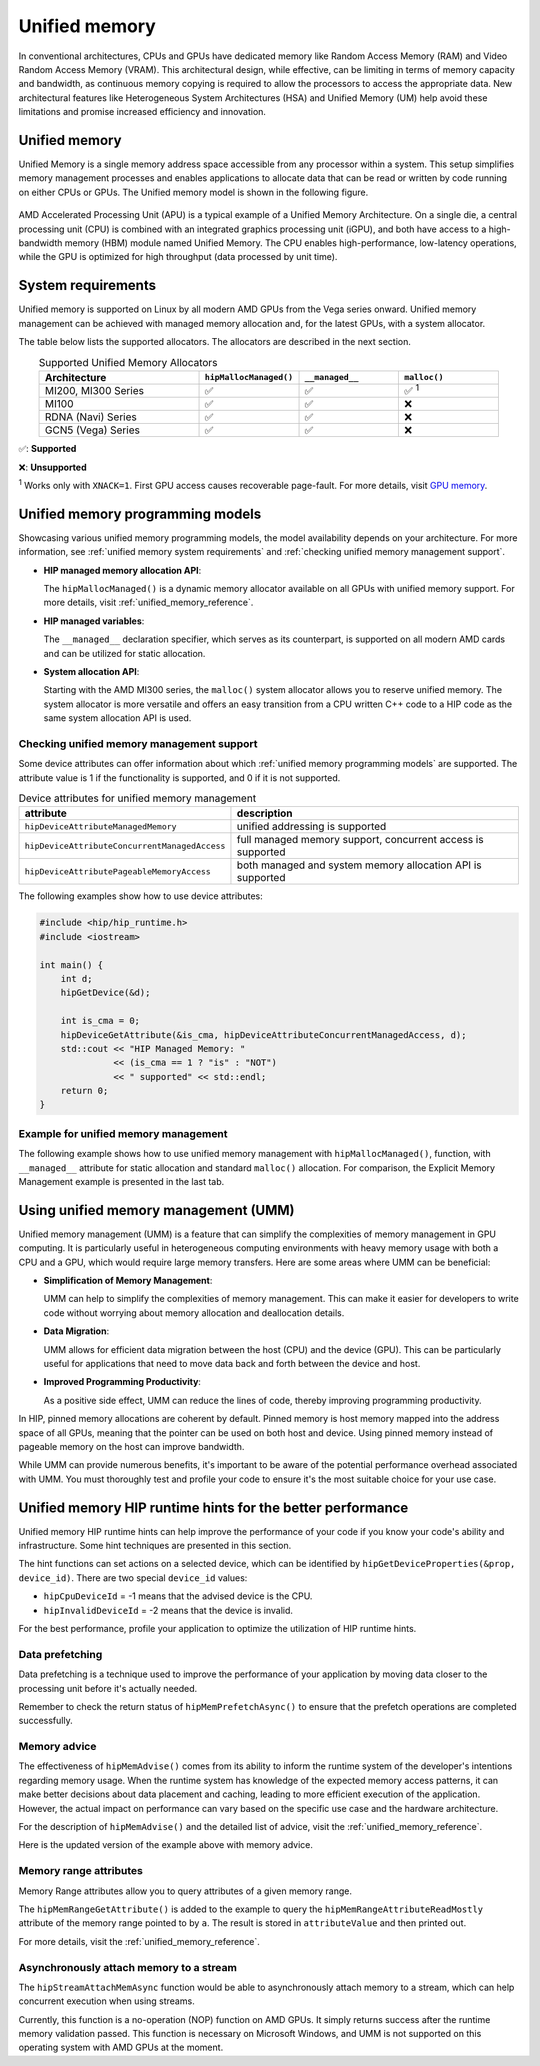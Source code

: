 .. meta::
  :description: This chapter describes introduces Unified Memory (UM) and shows
                how to use it in AMD HIP.
  :keywords: AMD, ROCm, HIP, CUDA, unified memory, unified, memory, UM, APU

*******************************************************************************
Unified memory
*******************************************************************************

In conventional architectures, CPUs and GPUs have dedicated memory like Random
Access Memory (RAM) and Video Random Access Memory (VRAM). This architectural
design, while effective, can be limiting in terms of memory capacity and
bandwidth, as continuous memory copying is required to allow the processors to
access the appropriate data. New architectural features like Heterogeneous
System Architectures (HSA) and Unified Memory (UM) help avoid these limitations
and promise increased efficiency and innovation.

Unified memory
==============
Unified Memory is a single memory address space accessible from any processor
within a system. This setup simplifies memory management processes and enables
applications to allocate data that can be read or written by code running on
either CPUs or GPUs. The Unified memory model is shown in the following figure.

.. figure:: ../data/unified_memory/um.svg

AMD Accelerated Processing Unit (APU) is a typical example of a Unified Memory
Architecture. On a single die, a central processing unit (CPU) is combined
with an integrated graphics processing unit (iGPU), and both have access to a
high-bandwidth memory (HBM) module named Unified Memory. The CPU enables
high-performance, low-latency operations, while the GPU is optimized for high
throughput (data processed by unit time).

.. _unified memory system requirements:

System requirements
===================
Unified memory is supported on Linux by all modern AMD GPUs from the Vega
series onward. Unified memory management can be achieved with managed memory
allocation and, for the latest GPUs, with a system allocator.

The table below lists the supported allocators. The allocators are described in
the next section.

.. list-table:: Supported Unified Memory Allocators
    :widths: 40, 25, 25, 25
    :header-rows: 1
    :align: center

    * - Architecture
      - ``hipMallocManaged()``
      - ``__managed__``
      - ``malloc()``
    * - MI200, MI300 Series
      - ✅
      - ✅
      - ✅ :sup:`1`
    * - MI100
      - ✅
      - ✅
      - ❌
    * - RDNA (Navi) Series
      - ✅
      - ✅
      - ❌
    * - GCN5 (Vega) Series
      - ✅
      - ✅
      - ❌

✅: **Supported**

❌: **Unsupported**

:sup:`1` Works only with ``XNACK=1``. First GPU access causes recoverable
page-fault. For more details, visit
`GPU memory <https://rocm.docs.amd.com/en/latest/conceptual/gpu-memory.html#xnack>`_.

.. _unified memory programming models:

Unified memory programming models
=================================

Showcasing various unified memory programming models, the model availability
depends on your architecture. For more information, see :ref:`unified memory
system requirements` and :ref:`checking unified memory management support`.

- **HIP managed memory allocation API**:

  The ``hipMallocManaged()`` is a dynamic memory allocator available on
  all GPUs with unified memory support. For more details, visit
  :ref:`unified_memory_reference`.

- **HIP managed variables**:

  The ``__managed__`` declaration specifier, which serves as its counterpart,
  is supported on all modern AMD cards and can be utilized for static
  allocation.

- **System allocation API**:

  Starting with the AMD MI300 series, the ``malloc()`` system allocator allows
  you to reserve unified memory. The system allocator is more versatile and
  offers an easy transition from a CPU written C++ code to a HIP code as the
  same system allocation API is used.

.. _checking unified memory management support:

Checking unified memory management support
------------------------------------------
Some device attributes can offer information about which :ref:`unified memory
programming models` are supported. The attribute value is 1 if the
functionality is supported, and 0 if it is not supported.

.. list-table:: Device attributes for unified memory management
    :widths: 40, 60
    :header-rows: 1
    :align: center

    * - attribute
      - description
    * - ``hipDeviceAttributeManagedMemory``
      - unified addressing is supported
    * - ``hipDeviceAttributeConcurrentManagedAccess``
      - full managed memory support, concurrent access is supported
    * - ``hipDeviceAttributePageableMemoryAccess``
      - both managed and system memory allocation API is supported

The following examples show how to use device attributes:

.. code-block:: cpp

    #include <hip/hip_runtime.h>
    #include <iostream>

    int main() {
        int d;
        hipGetDevice(&d);

        int is_cma = 0;
        hipDeviceGetAttribute(&is_cma, hipDeviceAttributeConcurrentManagedAccess, d);
        std::cout << "HIP Managed Memory: "
                  << (is_cma == 1 ? "is" : "NOT")
                  << " supported" << std::endl;
        return 0;
    }

Example for unified memory management
-------------------------------------

The following example shows how to use unified memory management with
``hipMallocManaged()``, function, with ``__managed__`` attribute for static
allocation and standard  ``malloc()`` allocation. For comparison, the Explicit
Memory Management example is presented in the last tab.

.. tab-set::

    .. tab-item:: hipMallocManaged()

        .. code-block:: cpp
            :emphasize-lines: 12-15

            #include <hip/hip_runtime.h>
            #include <iostream>

            // Addition of two values.
            __global__ void add(int *a, int *b, int *c) {
                *c = *a + *b;
            }

            int main() {
                int *a, *b, *c;

                // Allocate memory for a, b and c that is accessible to both device and host codes.
                hipMallocManaged(&a, sizeof(*a));
                hipMallocManaged(&b, sizeof(*b));
                hipMallocManaged(&c, sizeof(*c));

                // Setup input values.
                *a = 1;
                *b = 2;

                // Launch add() kernel on GPU.
                hipLaunchKernelGGL(add, dim3(1), dim3(1), 0, 0, a, b, c);

                // Wait for GPU to finish before accessing on host.
                hipDeviceSynchronize();

                // Prints the result.
                std::cout << *a << " + " << *b << " = " << *c << std::endl;

                // Cleanup allocated memory.
                hipFree(a);
                hipFree(b);
                hipFree(c);

                return 0;
            }


    .. tab-item:: __managed__

        .. code-block:: cpp
            :emphasize-lines: 9-10

            #include <hip/hip_runtime.h>
            #include <iostream>

            // Addition of two values.
            __global__ void add(int *a, int *b, int *c) {
                *c = *a + *b;
            }

            // Declare a, b and c as static variables.
            __managed__ int a, b, c;

            int main() {
                // Setup input values.
                a = 1;
                b = 2;

                // Launch add() kernel on GPU.
                hipLaunchKernelGGL(add, dim3(1), dim3(1), 0, 0, &a, &b, &c);

                // Wait for GPU to finish before accessing on host.
                hipDeviceSynchronize();

                // Prints the result.
                std::cout << a << " + " << b << " = " << c << std::endl;

                return 0;
            }


    .. tab-item:: malloc()

        .. code-block:: cpp
            :emphasize-lines: 12-15

            #include <hip/hip_runtime.h>
            #include <iostream>

            // Addition of two values.
            __global__ void add(int* a, int* b, int* c) {
                *c = *a + *b;
            }

            int main() {
                int* a, * b, * c;

                // Allocate memory for a, b, and c.
                a = (int*)malloc(sizeof(*a));
                b = (int*)malloc(sizeof(*b));
                c = (int*)malloc(sizeof(*c));

                // Setup input values.
                *a = 1;
                *b = 2;

                // Launch add() kernel on GPU.
                hipLaunchKernelGGL(add, dim3(1), dim3(1), 0, 0, a, b, c);

                // Wait for GPU to finish before accessing on host.
                hipDeviceSynchronize();

                // Prints the result.
                std::cout << *a << " + " << *b << " = " << *c << std::endl;

                // Cleanup allocated memory.
                free(a);
                free(b);
                free(c);

                return 0;
            }


    .. tab-item:: Explicit Memory Management

        .. code-block:: cpp
            :emphasize-lines: 17-24, 29-30

            #include <hip/hip_runtime.h>
            #include <iostream>

            // Addition of two values.
            __global__ void add(int *a, int *b, int *c) {
                *c = *a + *b;
            }

            int main() {
                int a, b, c;
                int *d_a, *d_b, *d_c;

                // Setup input values.
                a = 1;
                b = 2;

                // Allocate device copies of a, b and c.
                hipMalloc(&d_a, sizeof(*d_a));
                hipMalloc(&d_b, sizeof(*d_b));
                hipMalloc(&d_c, sizeof(*d_c));

                // Copy input values to device.
                hipMemcpy(d_a, &a, sizeof(*d_a), hipMemcpyHostToDevice);
                hipMemcpy(d_b, &b, sizeof(*d_b), hipMemcpyHostToDevice);

                // Launch add() kernel on GPU.
                hipLaunchKernelGGL(add, dim3(1), dim3(1), 0, 0, d_a, d_b, d_c);

                // Copy the result back to the host.
                hipMemcpy(&c, d_c, sizeof(*d_c), hipMemcpyDeviceToHost);

                // Cleanup allocated memory.
                hipFree(d_a);
                hipFree(d_b);
                hipFree(d_c);

                // Prints the result.
                std::cout << a << " + " << b << " = " << c << std::endl;

                return 0;
            }

.. _using unified memory management:

Using unified memory management (UMM)
=====================================

Unified memory management (UMM) is a feature that can simplify the complexities
of memory management in GPU computing. It is particularly useful in
heterogeneous computing environments with heavy memory usage with both a CPU
and a GPU, which would require large memory transfers. Here are some areas
where UMM can be beneficial:

- **Simplification of Memory Management**:

  UMM can help to simplify the complexities of memory management. This can make
  it easier for developers to write code without worrying about memory
  allocation and deallocation details.

- **Data Migration**:

  UMM allows for efficient data migration between the host (CPU) and the device
  (GPU). This can be particularly useful for applications that need to move
  data back and forth between the device and host.

- **Improved Programming Productivity**:

  As a positive side effect, UMM can reduce the lines of code, thereby
  improving programming productivity.

In HIP, pinned memory allocations are coherent by default. Pinned memory is
host memory mapped into the address space of all GPUs, meaning that the pointer
can be used on both host and device. Using pinned memory instead of pageable
memory on the host can improve bandwidth.

While UMM can provide numerous benefits, it's important to be aware of the
potential performance overhead associated with UMM. You must thoroughly test
and profile your code to ensure it's the most suitable choice for your use
case.

.. _unified memory runtime hints:

Unified memory HIP runtime hints for the better performance
===========================================================

Unified memory HIP runtime hints can help improve the performance of your code if
you know your code's ability and infrastructure. Some hint techniques are
presented in this section.

The hint functions can set actions on a selected device, which can be
identified by ``hipGetDeviceProperties(&prop, device_id)``. There are two
special ``device_id`` values:

- ``hipCpuDeviceId`` = -1 means that the advised device is the CPU.
- ``hipInvalidDeviceId`` = -2 means that the device is invalid.

For the best performance, profile your application to optimize the
utilization of HIP runtime hints.

Data prefetching
----------------

Data prefetching is a technique used to improve the performance of your
application by moving data closer to the processing unit before it's actually
needed.

.. code-block:: cpp
    :emphasize-lines: 20-23,31-32

    // Addition of two values.
    __global__ void add(int *a, int *b, int *c) {
        *c = *a + *b;
    }

    int main() {
        int *a, *b, *c;
        int deviceId;
        hipGetDevice(&deviceId); // Get the current device ID

        // Allocate memory for a, b and c that is accessible to both device and host codes.
        hipMallocManaged(&a, sizeof(*a));
        hipMallocManaged(&b, sizeof(*b));
        hipMallocManaged(&c, sizeof(*c));

        // Setup input values.
        *a = 1;
        *b = 2;

        // Prefetch the data to the GPU device.
        hipMemPrefetchAsync(a, sizeof(*a), deviceId, 0);
        hipMemPrefetchAsync(b, sizeof(*b), deviceId, 0);
        hipMemPrefetchAsync(c, sizeof(*c), deviceId, 0);

        // Launch add() kernel on GPU.
        hipLaunchKernelGGL(add, dim3(1), dim3(1), 0, 0, a, b, c);

        // Wait for GPU to finish before accessing on host.
        hipDeviceSynchronize();

        // Prefetch the result back to the CPU.
        hipMemPrefetchAsync(c, sizeof(*c), hipCpuDeviceId, 0);

        // Wait for the prefetch operations to complete.
        hipDeviceSynchronize();

        // Prints the result.
        std::cout << *a << " + " << *b << " = " << *c << std::endl;

        // Cleanup allocated memory.
        hipFree(a);
        hipFree(b);
        hipFree(c);

        return 0;
    }

Remember to check the return status of ``hipMemPrefetchAsync()`` to ensure that
the prefetch operations are completed successfully.

Memory advice
-------------

The effectiveness of ``hipMemAdvise()`` comes from its ability to inform the
runtime system of the developer's intentions regarding memory usage. When the
runtime system has knowledge of the expected memory access patterns, it can
make better decisions about data placement and caching, leading to more
efficient execution of the application. However, the actual impact on
performance can vary based on the specific use case and the hardware
architecture.

For the description of ``hipMemAdvise()`` and the detailed list of advice,
visit the :ref:`unified_memory_reference`.

Here is the updated version of the example above with memory advice.

.. code-block:: cpp
    :emphasize-lines: 17-26

    #include <hip/hip_runtime.h>
    #include <iostream>

    // Addition of two values.
    __global__ void add(int *a, int *b, int *c) {
        *c = *a + *b;
    }

    int main() {
        int *a, *b, *c;

        // Allocate memory for a, b, and c accessible to both device and host codes.
        hipMallocManaged(&a, sizeof(*a));
        hipMallocManaged(&b, sizeof(*b));
        hipMallocManaged(&c, sizeof(*c));

        // Set memory advice for a, b, and c to be accessed by the CPU.
        hipMemAdvise(a, sizeof(*a), hipMemAdviseSetPreferredLocation, hipCpuDeviceId);
        hipMemAdvise(b, sizeof(*b), hipMemAdviseSetPreferredLocation, hipCpuDeviceId);
        hipMemAdvise(c, sizeof(*c), hipMemAdviseSetPreferredLocation, hipCpuDeviceId);

        // Additionally, set memory advice for a, b, and c to be read mostly from the device 0.
        constexpr int device = 0;
        hipMemAdvise(a, sizeof(*a), hipMemAdviseSetReadMostly, device);
        hipMemAdvise(b, sizeof(*b), hipMemAdviseSetReadMostly, device);
        hipMemAdvise(c, sizeof(*c), hipMemAdviseSetReadMostly, device);

        // Setup input values.
        *a = 1;
        *b = 2;

        // Launch add() kernel on GPU.
        hipLaunchKernelGGL(add, dim3(1), dim3(1), 0, 0, a, b, c);

        // Wait for GPU to finish before accessing on host.
        hipDeviceSynchronize();

        // Prints the result.
        std::cout << *a << " + " << *b << " = " << *c << std::endl;

        // Cleanup allocated memory.
        hipFree(a);
        hipFree(b);
        hipFree(c);

        return 0;
    }


Memory range attributes
-----------------------

Memory Range attributes allow you to query attributes of a given memory range.

The ``hipMemRangeGetAttribute()`` is added to the example to query the
``hipMemRangeAttributeReadMostly`` attribute of the memory range pointed to by
``a``. The result is stored in ``attributeValue`` and then printed out.

For more details, visit the
:ref:`unified_memory_reference`.

.. code-block:: cpp
    :emphasize-lines: 29-34

    #include <hip/hip_runtime.h>
    #include <iostream>

    // Addition of two values.
    __global__ void add(int *a, int *b, int *c) {
        *c = *a + *b;
    }

    int main() {
        int *a, *b, *c;
        unsigned int attributeValue;
        constexpr size_t attributeSize = sizeof(attributeValue);

        // Allocate memory for a, b and c that is accessible to both device and host codes.
        hipMallocManaged(&a, sizeof(*a));
        hipMallocManaged(&b, sizeof(*b));
        hipMallocManaged(&c, sizeof(*c));

        // Setup input values.
        *a = 1;
        *b = 2;

        // Launch add() kernel on GPU.
        hipLaunchKernelGGL(add, dim3(1), dim3(1), 0, 0, a, b, c);

        // Wait for GPU to finish before accessing on host.
        hipDeviceSynchronize();

        // Query an attribute of the memory range.
        hipMemRangeGetAttribute(&attributeValue,
                                attributeSize,
                                hipMemRangeAttributeReadMostly,
                                a,
                                sizeof(*a));

        // Prints the result.
        std::cout << *a << " + " << *b << " = " << *c << std::endl;
        std::cout << "The queried attribute value is: " << attributeValue << std::endl;

        // Cleanup allocated memory.
        hipFree(a);
        hipFree(b);
        hipFree(c);

        return 0;
    }

Asynchronously attach memory to a stream
----------------------------------------

The ``hipStreamAttachMemAsync`` function would be able to asynchronously attach memory to a stream, which can help concurrent execution when using streams.

Currently, this function is a no-operation (NOP) function on AMD GPUs. It simply returns success after the runtime memory validation passed. This function is necessary on Microsoft Windows, and UMM is not supported on this operating system with AMD GPUs at the moment.
